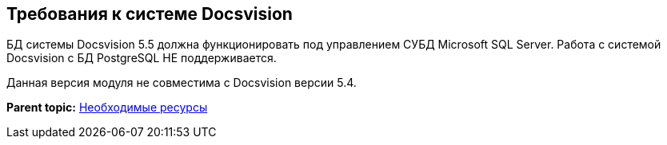 [[ariaid-title1]]
== Требования к системе Docsvision

БД системы Docsvision 5.5 должна функционировать под управлением СУБД Microsoft SQL Server. Работа с системой Docsvision с БД PostgreSQL НЕ поддерживается.

Данная версия модуля не совместима с Docsvision версии 5.4.

*Parent topic:* xref:../topics/Required_resources.adoc[Необходимые ресурсы]
